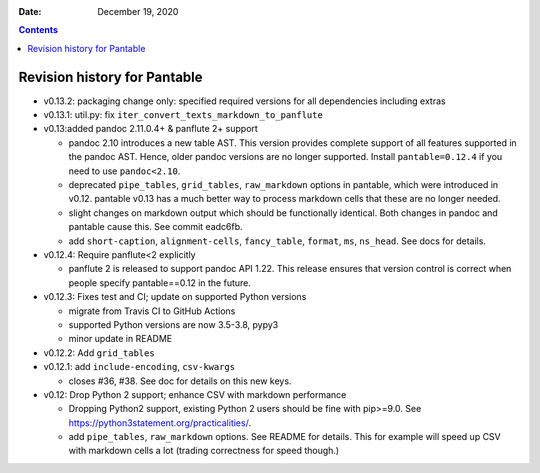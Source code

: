 .. This is auto-generated from `CHANGELOG.md`. Do not edit this file directly.

:Date:   December 19, 2020

.. contents::
   :depth: 3
..

Revision history for Pantable
=============================

-  v0.13.2: packaging change only: specified required versions for all dependencies including extras
-  v0.13.1: util.py: fix ``iter_convert_texts_markdown_to_panflute``
-  v0.13:added pandoc 2.11.0.4+ & panflute 2+ support

   -  pandoc 2.10 introduces a new table AST. This version provides complete support of all features supported in the pandoc AST. Hence, older pandoc versions are no longer supported. Install ``pantable=0.12.4`` if you need to use ``pandoc<2.10``.
   -  deprecated ``pipe_tables``, ``grid_tables``, ``raw_markdown`` options in pantable, which were introduced in v0.12. pantable v0.13 has a much better way to process markdown cells that these are no longer needed.
   -  slight changes on markdown output which should be functionally identical. Both changes in pandoc and pantable cause this. See commit eadc6fb.
   -  add ``short-caption``, ``alignment-cells``, ``fancy_table``, ``format``, ``ms``, ``ns_head``. See docs for details.

-  v0.12.4: Require panflute<2 explicitly

   -  panflute 2 is released to support pandoc API 1.22. This release ensures that version control is correct when people specify pantable==0.12 in the future.

-  v0.12.3: Fixes test and CI; update on supported Python versions

   -  migrate from Travis CI to GitHub Actions
   -  supported Python versions are now 3.5-3.8, pypy3
   -  minor update in README

-  v0.12.2: Add ``grid_tables``
-  v0.12.1: add ``include-encoding``, ``csv-kwargs``

   -  closes #36, #38. See doc for details on this new keys.

-  v0.12: Drop Python 2 support; enhance CSV with markdown performance

   -  Dropping Python2 support, existing Python 2 users should be fine with pip>=9.0. See https://python3statement.org/practicalities/.

   -  add ``pipe_tables``, ``raw_markdown`` options. See README for details. This for example will speed up CSV with markdown cells a lot (trading correctness for speed though.)
